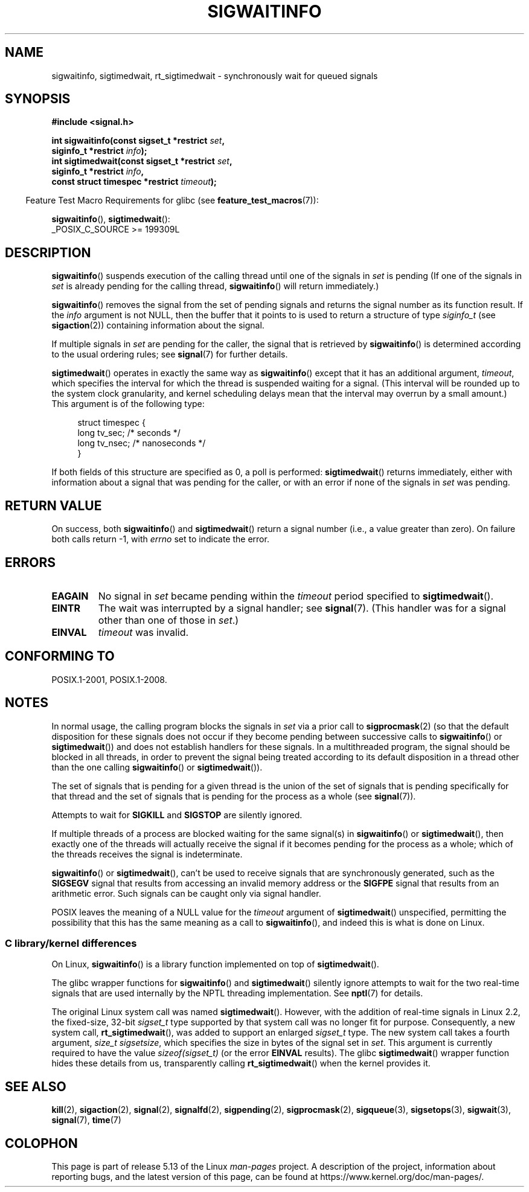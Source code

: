 .\" Copyright (c) 2002 Michael Kerrisk <mtk.manpages@gmail.com>
.\"
.\" %%%LICENSE_START(VERBATIM)
.\" Permission is granted to make and distribute verbatim copies of this
.\" manual provided the copyright notice and this permission notice are
.\" preserved on all copies.
.\"
.\" Permission is granted to copy and distribute modified versions of this
.\" manual under the conditions for verbatim copying, provided that the
.\" entire resulting derived work is distributed under the terms of a
.\" permission notice identical to this one.
.\"
.\" Since the Linux kernel and libraries are constantly changing, this
.\" manual page may be incorrect or out-of-date.  The author(s) assume no
.\" responsibility for errors or omissions, or for damages resulting from
.\" the use of the information contained herein.  The author(s) may not
.\" have taken the same level of care in the production of this manual,
.\" which is licensed free of charge, as they might when working
.\" professionally.
.\"
.\" Formatted or processed versions of this manual, if unaccompanied by
.\" the source, must acknowledge the copyright and authors of this work.
.\" %%%LICENSE_END
.\"
.TH SIGWAITINFO 2 2021-03-22 "Linux" "Linux Programmer's Manual"
.SH NAME
sigwaitinfo, sigtimedwait, rt_sigtimedwait \- synchronously wait
for queued signals
.SH SYNOPSIS
.nf
.B #include <signal.h>
.PP
.BI "int sigwaitinfo(const sigset_t *restrict " set ,
.BI "                siginfo_t *restrict " info );
.BI "int sigtimedwait(const sigset_t *restrict " set ,
.BI "                siginfo_t *restrict " info ,
.BI "                const struct timespec *restrict " timeout );
.fi
.PP
.RS -4
Feature Test Macro Requirements for glibc (see
.BR feature_test_macros (7)):
.RE
.PP
.BR sigwaitinfo (),
.BR sigtimedwait ():
.nf
    _POSIX_C_SOURCE >= 199309L
.fi
.SH DESCRIPTION
.BR sigwaitinfo ()
suspends execution of the calling thread until one of the signals in
.I set
is pending
(If one of the signals in
.I set
is already pending for the calling thread,
.BR sigwaitinfo ()
will return immediately.)
.PP
.BR sigwaitinfo ()
removes the signal from the set of pending
signals and returns the signal number as its function result.
If the
.I info
argument is not NULL,
then the buffer that it points to is used to return a structure of type
.I siginfo_t
(see
.BR sigaction (2))
containing information about the signal.
.PP
If multiple signals in
.I set
are pending for the caller, the signal that is retrieved by
.BR sigwaitinfo ()
is determined according to the usual ordering rules; see
.BR signal (7)
for further details.
.PP
.BR sigtimedwait ()
operates in exactly the same way as
.BR sigwaitinfo ()
except that it has an additional argument,
.IR timeout ,
which specifies the interval for which
the thread is suspended waiting for a signal.
(This interval will be rounded up to the system clock granularity,
and kernel scheduling delays mean that the interval
may overrun by a small amount.)
This argument is of the following type:
.PP
.in +4n
.EX
struct timespec {
    long    tv_sec;         /* seconds */
    long    tv_nsec;        /* nanoseconds */
}
.EE
.in
.PP
If both fields of this structure are specified as 0, a poll is performed:
.BR sigtimedwait ()
returns immediately, either with information about a signal that
was pending for the caller, or with an error
if none of the signals in
.I set
was pending.
.SH RETURN VALUE
On success, both
.BR sigwaitinfo ()
and
.BR sigtimedwait ()
return a signal number (i.e., a value greater than zero).
On failure both calls return \-1, with
.I errno
set to indicate the error.
.SH ERRORS
.TP
.B EAGAIN
No signal in
.I set
became pending within the
.I timeout
period specified to
.BR sigtimedwait ().
.TP
.B EINTR
The wait was interrupted by a signal handler; see
.BR signal (7).
(This handler was for a signal other than one of those in
.IR set .)
.TP
.B EINVAL
.I timeout
was invalid.
.SH CONFORMING TO
POSIX.1-2001, POSIX.1-2008.
.SH NOTES
In normal usage, the calling program blocks the signals in
.I set
via a prior call to
.BR sigprocmask (2)
(so that the default disposition for these signals does not occur if they
become pending between successive calls to
.BR sigwaitinfo ()
or
.BR sigtimedwait ())
and does not establish handlers for these signals.
In a multithreaded program,
the signal should be blocked in all threads, in order to prevent
the signal being treated according to its default disposition in
a thread other than the one calling
.BR sigwaitinfo ()
or
.BR sigtimedwait ()).
.PP
The set of signals that is pending for a given thread is the
union of the set of signals that is pending specifically for that thread
and the set of signals that is pending for the process as a whole (see
.BR signal (7)).
.PP
Attempts to wait for
.B SIGKILL
and
.B SIGSTOP
are silently ignored.
.PP
If multiple threads of a process are blocked
waiting for the same signal(s) in
.BR sigwaitinfo ()
or
.BR sigtimedwait (),
then exactly one of the threads will actually receive the
signal if it becomes pending for the process as a whole;
which of the threads receives the signal is indeterminate.
.PP
.BR sigwaitinfo ()
or
.BR sigtimedwait (),
can't be used to receive signals that
are synchronously generated, such as the
.BR SIGSEGV
signal that results from accessing an invalid memory address
or the
.BR SIGFPE
signal that results from an arithmetic error.
Such signals can be caught only via signal handler.
.PP
POSIX leaves the meaning of a NULL value for the
.I timeout
argument of
.BR sigtimedwait ()
unspecified, permitting the possibility that this has the same meaning
as a call to
.BR sigwaitinfo (),
and indeed this is what is done on Linux.
.\"
.SS C library/kernel differences
On Linux,
.BR sigwaitinfo ()
is a library function implemented on top of
.BR sigtimedwait ().
.PP
The glibc wrapper functions for
.BR sigwaitinfo ()
and
.BR sigtimedwait ()
silently ignore attempts to wait for the two real-time signals that
are used internally by the NPTL threading implementation.
See
.BR nptl (7)
for details.
.PP
The original Linux system call was named
.BR sigtimedwait ().
However, with the addition of real-time signals in Linux 2.2,
the fixed-size, 32-bit
.I sigset_t
type supported by that system call was no longer fit for purpose.
Consequently, a new system call,
.BR rt_sigtimedwait (),
was added to support an enlarged
.IR sigset_t
type.
The new system call takes a fourth argument,
.IR "size_t sigsetsize" ,
which specifies the size in bytes of the signal set in
.IR set .
This argument is currently required to have the value
.IR sizeof(sigset_t)
(or the error
.B EINVAL
results).
The glibc
.BR sigtimedwait ()
wrapper function hides these details from us, transparently calling
.BR rt_sigtimedwait ()
when the kernel provides it.
.\"
.SH SEE ALSO
.BR kill (2),
.BR sigaction (2),
.BR signal (2),
.BR signalfd (2),
.BR sigpending (2),
.BR sigprocmask (2),
.BR sigqueue (3),
.BR sigsetops (3),
.BR sigwait (3),
.BR signal (7),
.BR time (7)
.SH COLOPHON
This page is part of release 5.13 of the Linux
.I man-pages
project.
A description of the project,
information about reporting bugs,
and the latest version of this page,
can be found at
\%https://www.kernel.org/doc/man\-pages/.

